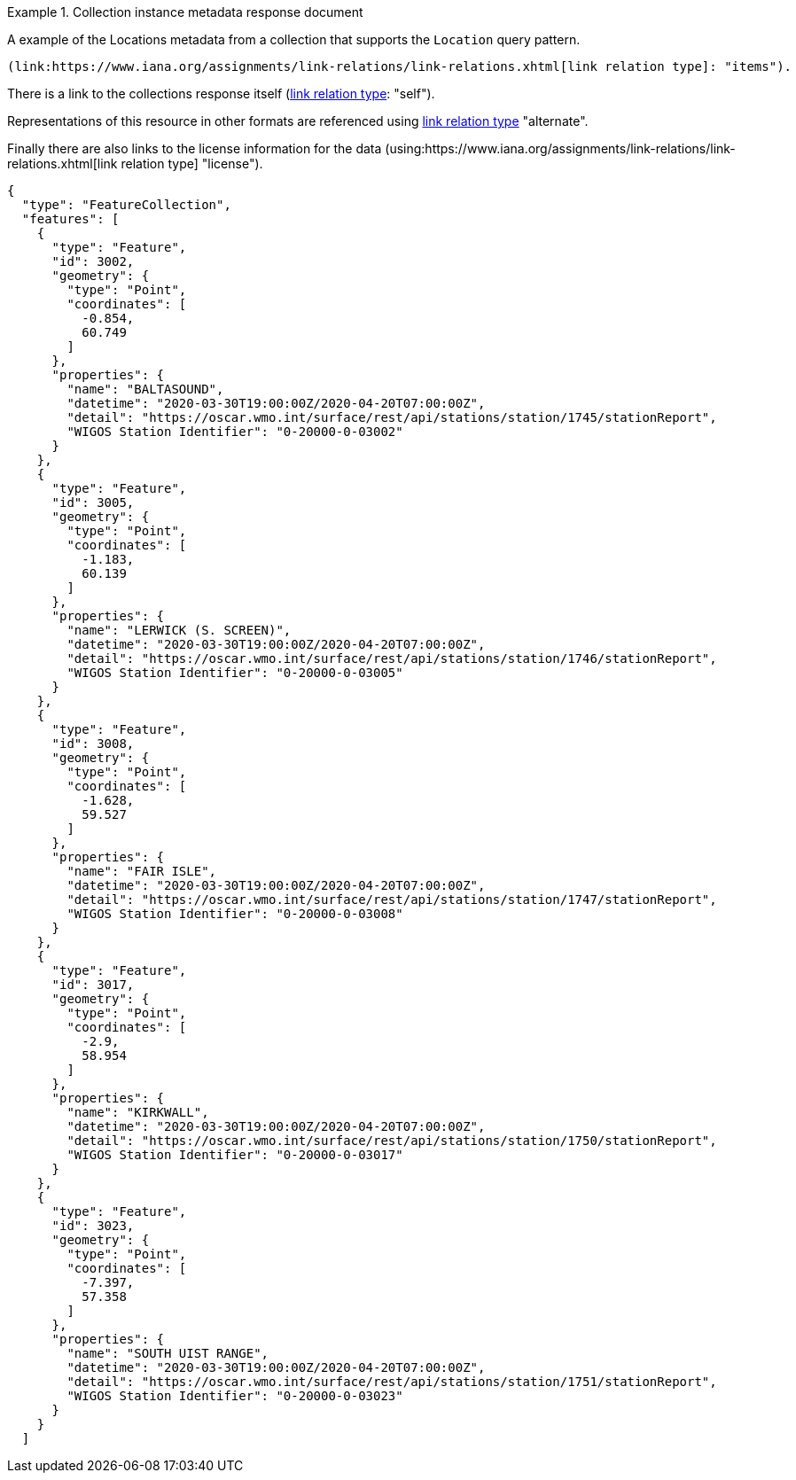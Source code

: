 .Collection instance metadata response document
=================

A example of the Locations metadata from a collection that supports the `Location` query pattern.

 (link:https://www.iana.org/assignments/link-relations/link-relations.xhtml[link relation type]: "items").

There is a link to the collections response itself (link:https://www.iana.org/assignments/link-relations/link-relations.xhtml[link relation type]: "self"). 

Representations of this resource in other formats are referenced using link:https://www.iana.org/assignments/link-relations/link-relations.xhtml[link relation type] "alternate".

Finally there are also links to the license information for the data (using:https://www.iana.org/assignments/link-relations/link-relations.xhtml[link relation type] "license").

[source,json]
----
{
  "type": "FeatureCollection",
  "features": [
    {
      "type": "Feature",
      "id": 3002,
      "geometry": {
        "type": "Point",
        "coordinates": [
          -0.854,
          60.749
        ]
      },
      "properties": {
        "name": "BALTASOUND",
        "datetime": "2020-03-30T19:00:00Z/2020-04-20T07:00:00Z",
        "detail": "https://oscar.wmo.int/surface/rest/api/stations/station/1745/stationReport",
        "WIGOS Station Identifier": "0-20000-0-03002"
      }
    },
    {
      "type": "Feature",
      "id": 3005,
      "geometry": {
        "type": "Point",
        "coordinates": [
          -1.183,
          60.139
        ]
      },
      "properties": {
        "name": "LERWICK (S. SCREEN)",
        "datetime": "2020-03-30T19:00:00Z/2020-04-20T07:00:00Z",
        "detail": "https://oscar.wmo.int/surface/rest/api/stations/station/1746/stationReport",
        "WIGOS Station Identifier": "0-20000-0-03005"
      }
    },
    {
      "type": "Feature",
      "id": 3008,
      "geometry": {
        "type": "Point",
        "coordinates": [
          -1.628,
          59.527
        ]
      },
      "properties": {
        "name": "FAIR ISLE",
        "datetime": "2020-03-30T19:00:00Z/2020-04-20T07:00:00Z",
        "detail": "https://oscar.wmo.int/surface/rest/api/stations/station/1747/stationReport",
        "WIGOS Station Identifier": "0-20000-0-03008"
      }
    },
    {
      "type": "Feature",
      "id": 3017,
      "geometry": {
        "type": "Point",
        "coordinates": [
          -2.9,
          58.954
        ]
      },
      "properties": {
        "name": "KIRKWALL",
        "datetime": "2020-03-30T19:00:00Z/2020-04-20T07:00:00Z",
        "detail": "https://oscar.wmo.int/surface/rest/api/stations/station/1750/stationReport",
        "WIGOS Station Identifier": "0-20000-0-03017"
      }
    },
    {
      "type": "Feature",
      "id": 3023,
      "geometry": {
        "type": "Point",
        "coordinates": [
          -7.397,
          57.358
        ]
      },
      "properties": {
        "name": "SOUTH UIST RANGE",
        "datetime": "2020-03-30T19:00:00Z/2020-04-20T07:00:00Z",
        "detail": "https://oscar.wmo.int/surface/rest/api/stations/station/1751/stationReport",
        "WIGOS Station Identifier": "0-20000-0-03023"
      }
    }
  ]
----
=================
